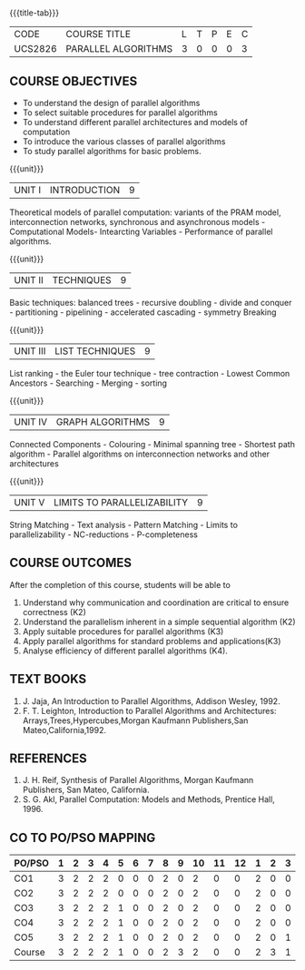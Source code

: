 * 
:properties:
:author: Dr. Milton R.S and Dr. V. Balasubramanian 
:date: 18.6.2021
:end:

#+startup: showall
{{{title-tab}}}
| CODE    | COURSE TITLE        | L | T | P | E | C |
| UCS2826 | PARALLEL ALGORITHMS | 3 | 0 | 0 | 0 | 3 |

** R2021 CHANGES :noexport:
1. Almost the same as AU 
2. Not Applicable
3. Five Course outcomes specified and aligned with units
4. Not Applicable


** COURSE OBJECTIVES
- To understand the design of parallel algorithms
- To select suitable procedures for parallel algorithms
- To understand different parallel architectures and models of
  computation
- To introduce the various classes of parallel algorithms
- To study parallel algorithms for basic problems. 

{{{unit}}}
| UNIT I | INTRODUCTION | 9 |
Theoretical models of parallel computation: variants of the PRAM
model, interconnection networks, synchronous and asynchronous models -
Computational Models- Intearcting Variables - Performance of parallel
algorithms.

{{{unit}}}
| UNIT II | TECHNIQUES | 9 |
Basic techniques: balanced trees - recursive doubling - divide and
conquer - partitioning - pipelining - accelerated cascading - symmetry
Breaking

{{{unit}}}
| UNIT III | LIST TECHNIQUES | 9 |
List ranking - the Euler tour technique - tree contraction - Lowest
Common Ancestors - Searching - Merging - sorting

{{{unit}}}
| UNIT IV | GRAPH ALGORITHMS | 9 |
Connected Components - Colouring - Minimal spanning tree - Shortest
path algorithm - Parallel algorithms on interconnection networks and
other architectures

{{{unit}}}
| UNIT V | LIMITS TO PARALLELIZABILITY | 9 |
String Matching - Text analysis - Pattern Matching - Limits to
parallelizability - NC-reductions - P-completeness

** COURSE OUTCOMES
After the completion of this course, students will be able to
1. Understand why communication and coordination are critical to
   ensure correctness (K2)
2. Understand the parallelism inherent in a simple sequential algorithm (K2)  
3. Apply suitable procedures for parallel algorithms (K3)
4. Apply parallel algorithms for standard problems and applications(K3)
5. Analyse efficiency of different parallel algorithms (K4).

** TEXT BOOKS
1. J. Jaja, An Introduction to Parallel Algorithms, Addison Wesley, 1992.
2. F. T. Leighton, Introduction to Parallel Algorithms and Architectures: Arrays,Trees,Hypercubes,Morgan Kaufmann Publishers,San Mateo,California,1992.

** REFERENCES
1. J. H. Reif, Synthesis of Parallel Algorithms, Morgan Kaufmann Publishers, San Mateo, California.
2. S. G. Akl, Parallel Computation: Models and Methods, Prentice Hall, 1996.

** CO TO PO/PSO MAPPING
| PO/PSO | 1 | 2 | 3 | 4 | 5 | 6 | 7 | 8 | 9 | 10 | 11 | 12 | 1 | 2 | 3 |
|--------+---+---+---+---+---+---+---+---+---+----+----+----+---+---+---|
| CO1    | 3 | 2 | 2 | 2 | 0 | 0 | 0 | 2 | 0 |  2 |  0 |  0 | 2 | 0 | 0 |
| CO2    | 3 | 2 | 2 | 2 | 0 | 0 | 0 | 2 | 0 |  2 |  0 |  0 | 2 | 0 | 0 |
| CO3    | 3 | 2 | 2 | 2 | 1 | 0 | 0 | 2 | 0 |  2 |  0 |  0 | 2 | 0 | 0 |
| CO4    | 3 | 2 | 2 | 2 | 1 | 0 | 0 | 2 | 0 |  2 |  0 |  0 | 2 | 0 | 0 |
| CO5    | 3 | 2 | 2 | 2 | 1 | 0 | 0 | 2 | 0 |  2 |  0 |  0 | 2 | 0 | 1 |
|--------+---+---+---+---+---+---+---+---+---+----+----+----+---+---+---|
| Course | 3 | 2 | 2 | 2 | 1 | 0 | 0 | 2 | 3 |  2 |  0 |  0 | 2 | 3 | 1 |

# | Score |   | 15 | 10 | 10 | 10 | 5 | 0 | 0 | 10 | 15 | 10 | 0 | 0 | 10 | 15 | 5 |
